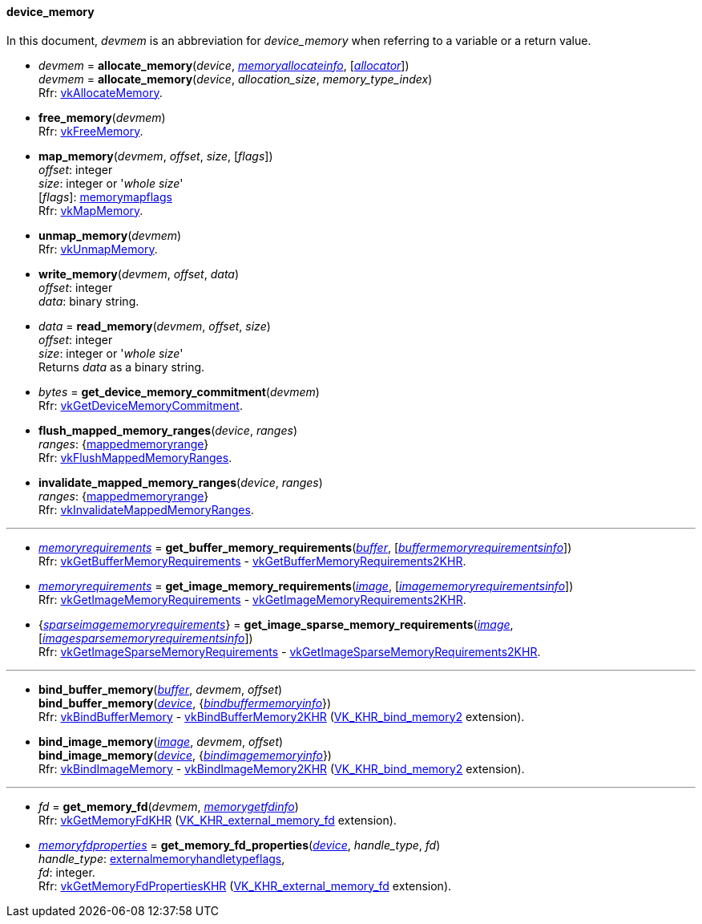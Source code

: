 
[[device_memory]]
==== device_memory

In this document, _devmem_ is an abbreviation for _device_memory_ when referring to a variable
or a return value.

[[allocate_memory]]
* _devmem_ = *allocate_memory*(_device_, <<memoryallocateinfo, _memoryallocateinfo_>>, [<<allocators, _allocator_>>]) +
_devmem_ = *allocate_memory*(_device_, _allocation_size_, _memory_type_index_) +
[small]#Rfr: https://www.khronos.org/registry/vulkan/specs/1.1-extensions/html/vkspec.html#vkAllocateMemory[vkAllocateMemory].#

[[free_memory]]
* *free_memory*(_devmem_) +
[small]#Rfr: https://www.khronos.org/registry/vulkan/specs/1.1-extensions/html/vkspec.html#vkFreeMemory[vkFreeMemory].#

[[map_memory]]
* *map_memory*(_devmem_, _offset_, _size_, [_flags_]) +
[small]#_offset_: integer +
_size_: integer or '_whole size_' +
[_flags_]: <<memorymapflags, memorymapflags>> +
Rfr: https://www.khronos.org/registry/vulkan/specs/1.1-extensions/html/vkspec.html#vkMapMemory[vkMapMemory].#

[[unmap_memory]]
* *unmap_memory*(_devmem_) +
[small]#Rfr: https://www.khronos.org/registry/vulkan/specs/1.1-extensions/html/vkspec.html#vkUnmapMemory[vkUnmapMemory].#

[[write_memory]]
* *write_memory*(_devmem_, _offset_, _data_) +
[small]#_offset_: integer +
_data_: binary string.#

[[read_memory]]
* _data_ = *read_memory*(_devmem_, _offset_, _size_) +
[small]#_offset_: integer +
_size_: integer or '_whole size_' +
Returns _data_ as a binary string.#

[[get_device_memory_commitment]]
* _bytes_ = *get_device_memory_commitment*(_devmem_) +
[small]#Rfr: https://www.khronos.org/registry/vulkan/specs/1.1-extensions/html/vkspec.html#vkGetDeviceMemoryCommitment[vkGetDeviceMemoryCommitment].#

[[flush_mapped_memory_ranges]]
* *flush_mapped_memory_ranges*(_device_, _ranges_) +
[small]#_ranges_: {<<mappedmemoryrange, mappedmemoryrange>>} +
Rfr: https://www.khronos.org/registry/vulkan/specs/1.1-extensions/html/vkspec.html#vkFlushMappedMemoryRanges[vkFlushMappedMemoryRanges].#

[[invalidate_mapped_memory_ranges]]
* *invalidate_mapped_memory_ranges*(_device_, _ranges_) +
[small]#_ranges_: {<<mappedmemoryrange, mappedmemoryrange>>} +
Rfr: https://www.khronos.org/registry/vulkan/specs/1.1-extensions/html/vkspec.html#vkInvalidateMappedMemoryRanges[vkInvalidateMappedMemoryRanges].#

'''

////
NOTE: If the
https://www.khronos.org/registry/vulkan/specs/1.1-extensions/html/vkspec.html#VK_KHR_get_memory_requirements2[VK_KHR_get_memory_requirements2]
device extension is enabled for the affected device,
then the functions it provides are used by the bindings described in this section.
Otherwise the original functions are used.
////


[[get_buffer_memory_requirements]]
* <<memoryrequirements, _memoryrequirements_>> = *get_buffer_memory_requirements*(<<buffer, _buffer_>>, [<<buffermemoryrequirementsinfo, _buffermemoryrequirementsinfo_>>]) +
[small]#Rfr: https://www.khronos.org/registry/vulkan/specs/1.1-extensions/html/vkspec.html#vkGetBufferMemoryRequirements[vkGetBufferMemoryRequirements] -
https://www.khronos.org/registry/vulkan/specs/1.1-extensions/html/vkspec.html#vkGetBufferMemoryRequirements2KHR[vkGetBufferMemoryRequirements2KHR].#

[[get_image_memory_requirements]]
* <<memoryrequirements, _memoryrequirements_>> = *get_image_memory_requirements*(<<image, _image_>>, [<<imagememoryrequirementsinfo, _imagememoryrequirementsinfo_>>]) +
[small]#Rfr: https://www.khronos.org/registry/vulkan/specs/1.1-extensions/html/vkspec.html#vkGetImageMemoryRequirements[vkGetImageMemoryRequirements] -
https://www.khronos.org/registry/vulkan/specs/1.1-extensions/html/vkspec.html#vkGetImageMemoryRequirements2KHR[vkGetImageMemoryRequirements2KHR].#

[[get_image_sparse_memory_requirements]]
* {<<sparseimagememoryrequirements, _sparseimagememoryrequirements_>>} = *get_image_sparse_memory_requirements*(<<image, _image_>>, [<<imagesparsememoryrequirementsinfo, _imagesparsememoryrequirementsinfo_>>]) +
[small]#Rfr: https://www.khronos.org/registry/vulkan/specs/1.1-extensions/html/vkspec.html#vkGetImageSparseMemoryRequirements[vkGetImageSparseMemoryRequirements] -
https://www.khronos.org/registry/vulkan/specs/1.1-extensions/html/vkspec.html#vkGetImageSparseMemoryRequirements2KHR[vkGetImageSparseMemoryRequirements2KHR].#

'''

[[bind_buffer_memory]]
* *bind_buffer_memory*(<<buffer, _buffer_>>, _devmem_, _offset_) +
*bind_buffer_memory*(<<device, _device_>>, {<<bindbuffermemoryinfo, _bindbuffermemoryinfo_>>}) +
[small]#Rfr: https://www.khronos.org/registry/vulkan/specs/1.1-extensions/html/vkspec.html#vkBindBufferMemory[vkBindBufferMemory] -
https://www.khronos.org/registry/vulkan/specs/1.1-extensions/html/vkspec.html#vkBindBufferMemory2KHR[vkBindBufferMemory2KHR] (https://www.khronos.org/registry/vulkan/specs/1.1-extensions/html/vkspec.html#VK_KHR_bind_memory2[VK_KHR_bind_memory2] extension).#

[[bind_image_memory]]
* *bind_image_memory*(<<image, _image_>>, _devmem_, _offset_) +
*bind_image_memory*(<<device, _device_>>, {<<bindimagememoryinfo, _bindimagememoryinfo_>>}) +
[small]#Rfr: https://www.khronos.org/registry/vulkan/specs/1.1-extensions/html/vkspec.html#vkBindImageMemory[vkBindImageMemory] -
https://www.khronos.org/registry/vulkan/specs/1.1-extensions/html/vkspec.html#vkBindImageMemory2KHR[vkBindImageMemory2KHR] (https://www.khronos.org/registry/vulkan/specs/1.1-extensions/html/vkspec.html#VK_KHR_bind_memory2[VK_KHR_bind_memory2] extension).#

'''

[[get_memory_fd]]
* _fd_ = *get_memory_fd*(_devmem_, <<memorygetfdinfo, _memorygetfdinfo_>>) +
[small]#Rfr: https://www.khronos.org/registry/vulkan/specs/1.1-extensions/html/vkspec.html#vkGetMemoryFdKHR[vkGetMemoryFdKHR] (https://www.khronos.org/registry/vulkan/specs/1.1-extensions/html/vkspec.html#VK_KHR_external_memory_fd[VK_KHR_external_memory_fd] extension).#

[[get_memory_fd_properties]]
* <<memoryfdproperties, _memoryfdproperties_>> = *get_memory_fd_properties*(<<device, _device_>>, _handle_type_, _fd_) +
[small]#_handle_type_: <<externalmemoryhandletypeflags, externalmemoryhandletypeflags>>, +
_fd_: integer. +
Rfr: https://www.khronos.org/registry/vulkan/specs/1.1-extensions/html/vkspec.html#vkGetMemoryFdPropertiesKHR[vkGetMemoryFdPropertiesKHR] (https://www.khronos.org/registry/vulkan/specs/1.1-extensions/html/vkspec.html#VK_KHR_external_memory_fd[VK_KHR_external_memory_fd] extension).#

